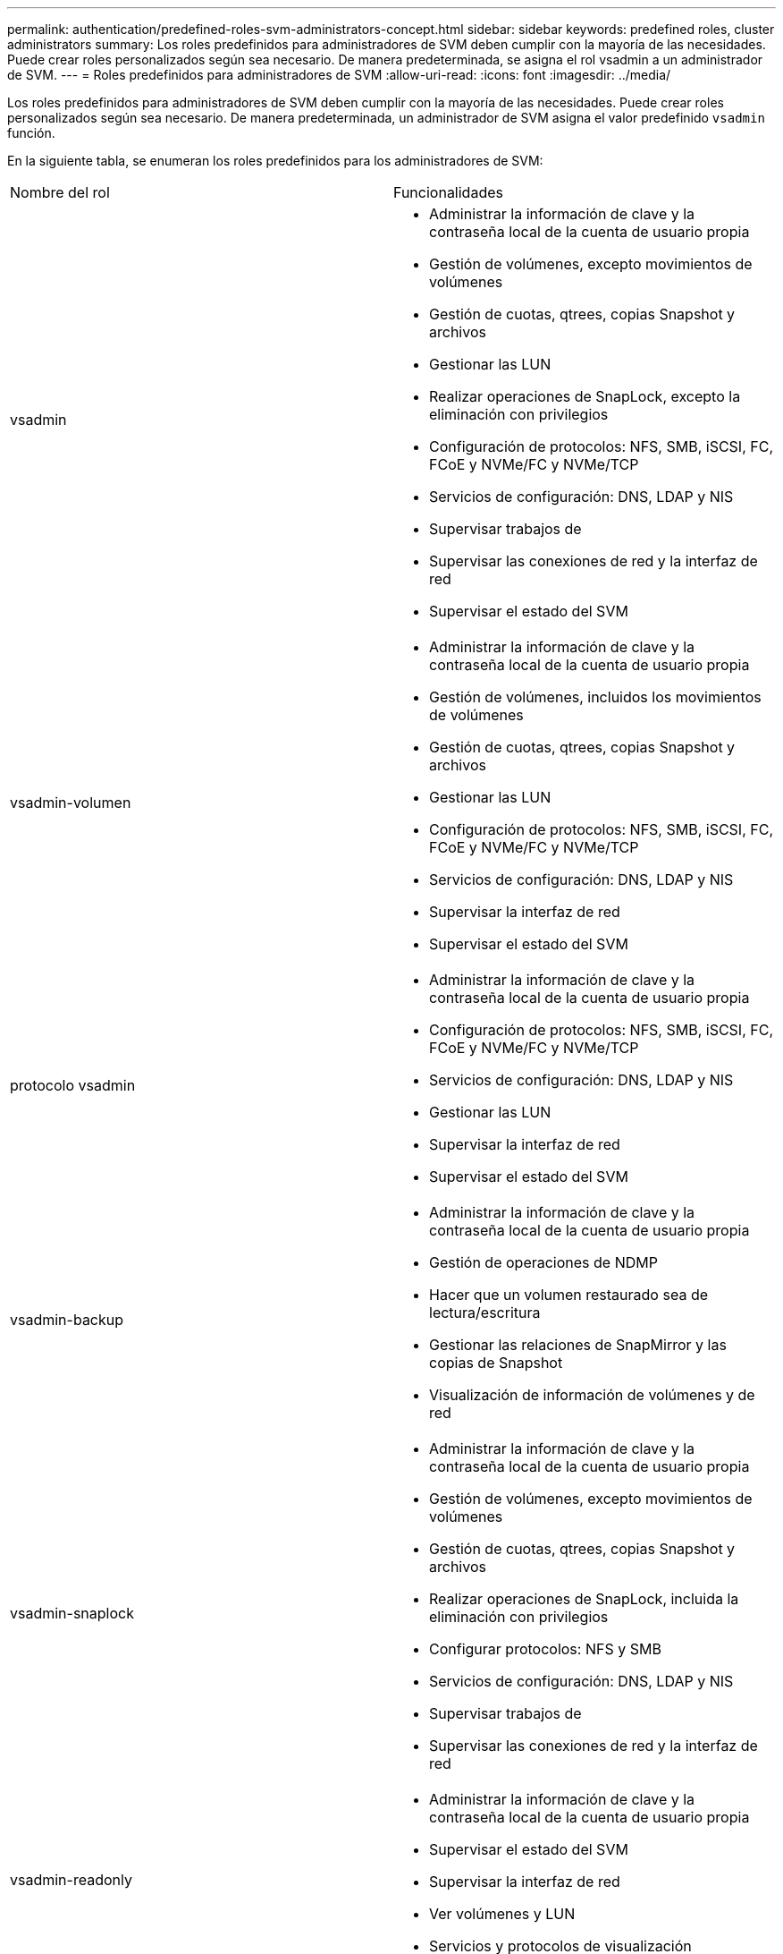 ---
permalink: authentication/predefined-roles-svm-administrators-concept.html 
sidebar: sidebar 
keywords: predefined roles, cluster administrators 
summary: Los roles predefinidos para administradores de SVM deben cumplir con la mayoría de las necesidades. Puede crear roles personalizados según sea necesario. De manera predeterminada, se asigna el rol vsadmin a un administrador de SVM. 
---
= Roles predefinidos para administradores de SVM
:allow-uri-read: 
:icons: font
:imagesdir: ../media/


[role="lead"]
Los roles predefinidos para administradores de SVM deben cumplir con la mayoría de las necesidades. Puede crear roles personalizados según sea necesario. De manera predeterminada, un administrador de SVM asigna el valor predefinido `vsadmin` función.

En la siguiente tabla, se enumeran los roles predefinidos para los administradores de SVM:

|===


| Nombre del rol | Funcionalidades 


 a| 
vsadmin
 a| 
* Administrar la información de clave y la contraseña local de la cuenta de usuario propia
* Gestión de volúmenes, excepto movimientos de volúmenes
* Gestión de cuotas, qtrees, copias Snapshot y archivos
* Gestionar las LUN
* Realizar operaciones de SnapLock, excepto la eliminación con privilegios
* Configuración de protocolos: NFS, SMB, iSCSI, FC, FCoE y NVMe/FC y NVMe/TCP
* Servicios de configuración: DNS, LDAP y NIS
* Supervisar trabajos de
* Supervisar las conexiones de red y la interfaz de red
* Supervisar el estado del SVM




 a| 
vsadmin-volumen
 a| 
* Administrar la información de clave y la contraseña local de la cuenta de usuario propia
* Gestión de volúmenes, incluidos los movimientos de volúmenes
* Gestión de cuotas, qtrees, copias Snapshot y archivos
* Gestionar las LUN
* Configuración de protocolos: NFS, SMB, iSCSI, FC, FCoE y NVMe/FC y NVMe/TCP
* Servicios de configuración: DNS, LDAP y NIS
* Supervisar la interfaz de red
* Supervisar el estado del SVM




 a| 
protocolo vsadmin
 a| 
* Administrar la información de clave y la contraseña local de la cuenta de usuario propia
* Configuración de protocolos: NFS, SMB, iSCSI, FC, FCoE y NVMe/FC y NVMe/TCP
* Servicios de configuración: DNS, LDAP y NIS
* Gestionar las LUN
* Supervisar la interfaz de red
* Supervisar el estado del SVM




 a| 
vsadmin-backup
 a| 
* Administrar la información de clave y la contraseña local de la cuenta de usuario propia
* Gestión de operaciones de NDMP
* Hacer que un volumen restaurado sea de lectura/escritura
* Gestionar las relaciones de SnapMirror y las copias de Snapshot
* Visualización de información de volúmenes y de red




 a| 
vsadmin-snaplock
 a| 
* Administrar la información de clave y la contraseña local de la cuenta de usuario propia
* Gestión de volúmenes, excepto movimientos de volúmenes
* Gestión de cuotas, qtrees, copias Snapshot y archivos
* Realizar operaciones de SnapLock, incluida la eliminación con privilegios
* Configurar protocolos: NFS y SMB
* Servicios de configuración: DNS, LDAP y NIS
* Supervisar trabajos de
* Supervisar las conexiones de red y la interfaz de red




 a| 
vsadmin-readonly
 a| 
* Administrar la información de clave y la contraseña local de la cuenta de usuario propia
* Supervisar el estado del SVM
* Supervisar la interfaz de red
* Ver volúmenes y LUN
* Servicios y protocolos de visualización


|===